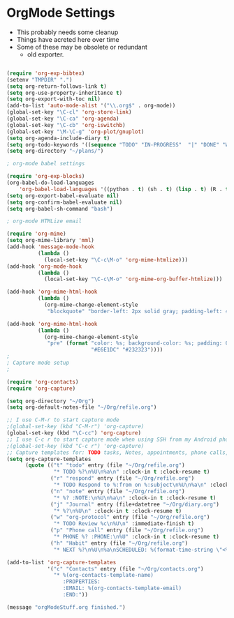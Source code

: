 * OrgMode Settings
  - This probably needs some cleanup
  - Things have acreted here over time
  - Some of these may be obsolete or redundant
    - old exporter.

#+BEGIN_SRC emacs-lisp

(require 'org-exp-bibtex)
(setenv "TMPDIR" ".")
(setq org-return-follows-link t)
(setq org-use-property-inheritance t)
(setq org-export-with-toc nil)
(add-to-list 'auto-mode-alist '("\\.org$" . org-mode))
(global-set-key "\C-cl" 'org-store-link)
(global-set-key "\C-ca" 'org-agenda)
(global-set-key "\C-cb" 'org-iswitchb)
(global-set-key "\M-\C-g" 'org-plot/gnuplot)
(setq org-agenda-include-diary t)
(setq org-todo-keywords '((sequence "TODO" "IN-PROGRESS"  "|" "DONE" "WAITING" "DELEGATED" "CANCELED")))
(setq org-directory "~/plans/")

; org-mode babel settings

(require 'org-exp-blocks)
(org-babel-do-load-languages
    'org-babel-load-languages '((python . t) (sh . t) (lisp . t) (R . t) (ditaa . t)))
(setq org-export-babel-evaluate nil)
(setq org-confirm-babel-evaluate nil)
(setq org-babel-sh-command "bash")

; org-mode HTMLize email

(require 'org-mime)
(setq org-mime-library 'mml)
(add-hook 'message-mode-hook
          (lambda ()
            (local-set-key "\C-c\M-o" 'org-mime-htmlize)))
(add-hook 'org-mode-hook
          (lambda ()
            (local-set-key "\C-c\M-o" 'org-mime-org-buffer-htmlize)))

(add-hook 'org-mime-html-hook
          (lambda ()
            (org-mime-change-element-style
             "blockquote" "border-left: 2px solid gray; padding-left: 4px;")))  

(add-hook 'org-mime-html-hook
          (lambda ()
            (org-mime-change-element-style
             "pre" (format "color: %s; background-color: %s; padding: 0.5em;"
                           "#E6E1DC" "#232323"))))
;
; Capture mode setup
;

(require 'org-contacts)
(require 'org-capture)

(setq org-directory "~/Org")
(setq org-default-notes-file "~/Org/refile.org")

;; I use C-M-r to start capture mode
;(global-set-key (kbd "C-M-r") 'org-capture)
(global-set-key (kbd "\C-cc") 'org-capture)
;; I use C-c r to start capture mode when using SSH from my Android phone
;(global-set-key (kbd "C-c r") 'org-capture)
;; Capture templates for: TODO tasks, Notes, appointments, phone calls, and org-protocol
(setq org-capture-templates
      (quote (("t" "todo" entry (file "~/Org/refile.org")
               "* TODO %?\n%U\n%a\n" :clock-in t :clock-resume t)
              ("r" "respond" entry (file "~/Org/refile.org")
               "* TODO Respond to %:from on %:subject\n%U\n%a\n" :clock-in t :clock-resume t :immediate-finish t)
              ("n" "note" entry (file "~/Org/refile.org")
               "* %? :NOTE:\n%U\n%a\n" :clock-in t :clock-resume t)
              ("j" "Journal" entry (file+datetree "~/Org/diary.org")
               "* %?\n%U\n" :clock-in t :clock-resume t)
              ("w" "org-protocol" entry (file "~/Org/refile.org")
               "* TODO Review %c\n%U\n" :immediate-finish t)
              ("p" "Phone call" entry (file "~/Org/refile.org")
               "* PHONE %? :PHONE:\n%U" :clock-in t :clock-resume t)
              ("h" "Habit" entry (file "~/Org/refile.org")
               "* NEXT %?\n%U\n%a\nSCHEDULED: %(format-time-string \"<%Y-%m-%d %a .+1d/3d>\")\n:PROPERTIES:\n:STYLE: habit\n:REPEAT_TO_STATE: NEXT\n:END:\n"))))

(add-to-list 'org-capture-templates
             '("c" "Contacts" entry (file "~/Org/contacts.org")
               "* %(org-contacts-template-name)
                  :PROPERTIES:
                  :EMAIL: %(org-contacts-template-email)
                  :END:"))

(message "orgModeStuff.org finished.")
#+END_SRC

#+RESULTS:
: orgModeStuff.org finished.

